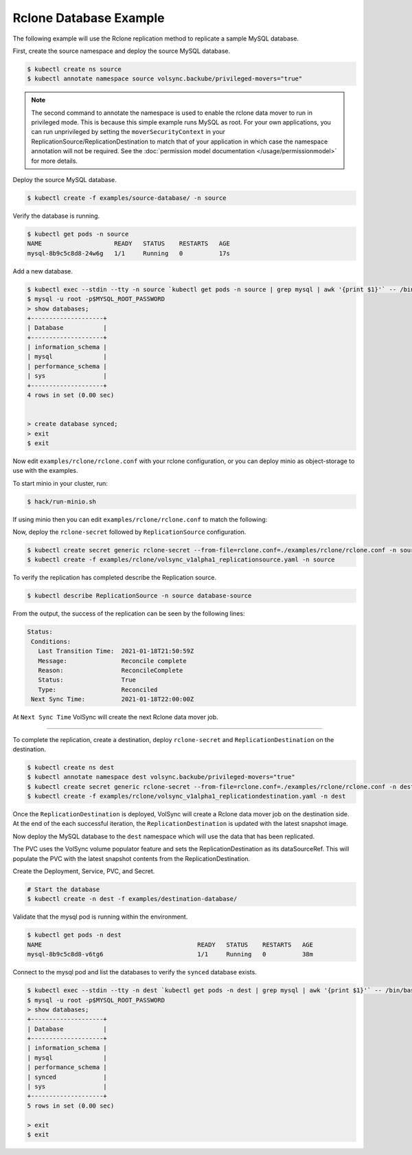 =======================
Rclone Database Example
=======================

The following example will use the Rclone replication method to replicate a sample MySQL database.

First, create the source namespace and deploy the source MySQL database.

.. code:: console

   $ kubectl create ns source
   $ kubectl annotate namespace source volsync.backube/privileged-movers="true"

.. note::
    The second command to annotate the namespace is used to enable the rclone data mover to run in privileged mode.
    This is because this simple example runs MySQL as root. For your own applications, you can run unprivileged by
    setting the ``moverSecurityContext`` in your ReplicationSource/ReplicationDestination to match that of your
    application in which case the namespace annotation will not be required. See the
    :doc:`permission model documentation </usage/permissionmodel>` for more details.

Deploy the source MySQL database.

.. code:: console

   $ kubectl create -f examples/source-database/ -n source

Verify the database is running.

.. code:: console

   $ kubectl get pods -n source
   NAME                    READY   STATUS    RESTARTS   AGE
   mysql-8b9c5c8d8-24w6g   1/1     Running   0          17s

Add a new database.

.. code:: console

   $ kubectl exec --stdin --tty -n source `kubectl get pods -n source | grep mysql | awk '{print $1}'` -- /bin/bash
   $ mysql -u root -p$MYSQL_ROOT_PASSWORD
   > show databases;
   +--------------------+
   | Database           |
   +--------------------+
   | information_schema |
   | mysql              |
   | performance_schema |
   | sys                |
   +--------------------+
   4 rows in set (0.00 sec)


   > create database synced;
   > exit
   $ exit


Now edit ``examples/rclone/rclone.conf`` with your rclone configuration, or you can deploy minio as object-storage to use
with the examples.

To start minio in your cluster, run:

.. code:: console

   $ hack/run-minio.sh

If using minio then you can edit ``examples/rclone/rclone.conf`` to match the following:

.. code-block:: none
    :caption: rclone.conf for use with local minio

    [rclone-bucket]
    type = s3
    provider = Minio
    env_auth = false
    access_key_id = access
    secret_access_key = password
    region = us-east-1
    endpoint = http://minio.minio.svc.cluster.local:9000

Now, deploy the ``rclone-secret`` followed by ``ReplicationSource`` configuration.

.. code:: console

   $ kubectl create secret generic rclone-secret --from-file=rclone.conf=./examples/rclone/rclone.conf -n source
   $ kubectl create -f examples/rclone/volsync_v1alpha1_replicationsource.yaml -n source

To verify the replication has completed describe the Replication source.

.. code:: console

   $ kubectl describe ReplicationSource -n source database-source

From the output, the success of the replication can be seen by the following
lines:

.. code:: console

 Status:
  Conditions:
    Last Transition Time:  2021-01-18T21:50:59Z
    Message:               Reconcile complete
    Reason:                ReconcileComplete
    Status:                True
    Type:                  Reconciled
  Next Sync Time:          2021-01-18T22:00:00Z

At ``Next Sync Time`` VolSync will create the next Rclone data mover job. 

-----------------------------------------

To complete the replication, create a destination, deploy ``rclone-secret`` and ``ReplicationDestination``
on the destination.

.. code:: console

   $ kubectl create ns dest
   $ kubectl annotate namespace dest volsync.backube/privileged-movers="true"
   $ kubectl create secret generic rclone-secret --from-file=rclone.conf=./examples/rclone/rclone.conf -n dest
   $ kubectl create -f examples/rclone/volsync_v1alpha1_replicationdestination.yaml -n dest



Once the ``ReplicationDestination`` is deployed, VolSync will create a Rclone data mover job on the
destination side. At the end of the each successful iteration, the ``ReplicationDestination`` is
updated with the latest snapshot image.

Now deploy the MySQL database to the ``dest`` namespace which will use the data that has been replicated.

The PVC uses the VolSync volume populator feature and sets the ReplicationDestination
as its dataSourceRef. This will populate the PVC with the latest snapshot contents from the ReplicationDestination.

Create the Deployment, Service, PVC, and Secret.

.. code:: console

   # Start the database
   $ kubectl create -n dest -f examples/destination-database/

Validate that the mysql pod is running within the environment.

.. code:: console

   $ kubectl get pods -n dest
   NAME                                           READY   STATUS    RESTARTS   AGE
   mysql-8b9c5c8d8-v6tg6                          1/1     Running   0          38m

Connect to the mysql pod and list the databases to verify the ``synced`` database
exists.

.. code:: console

   $ kubectl exec --stdin --tty -n dest `kubectl get pods -n dest | grep mysql | awk '{print $1}'` -- /bin/bash
   $ mysql -u root -p$MYSQL_ROOT_PASSWORD
   > show databases;
   +--------------------+
   | Database           |
   +--------------------+
   | information_schema |
   | mysql              |
   | performance_schema |
   | synced             |
   | sys                |
   +--------------------+
   5 rows in set (0.00 sec)

   > exit
   $ exit

